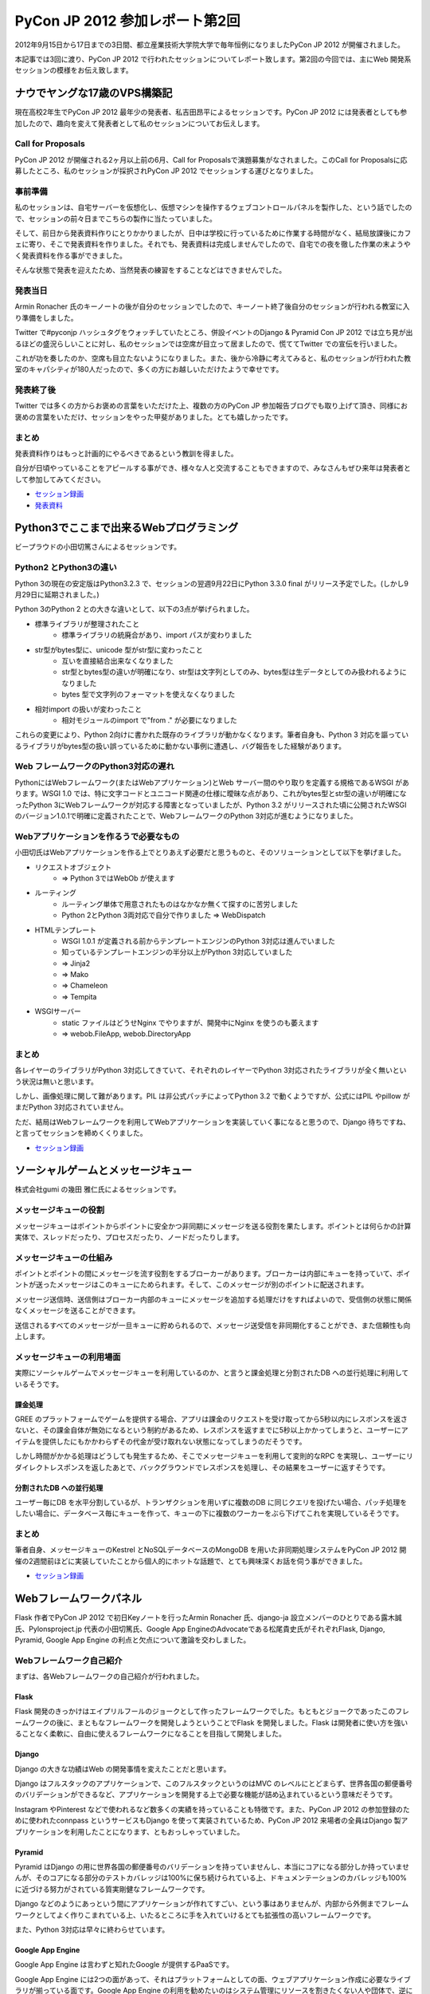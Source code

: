 =================================
 PyCon JP 2012 参加レポート第2回
=================================

2012年9月15日から17日までの3日間、都立産業技術大学院大学で毎年恒例になりましたPyCon JP 2012 が開催されました。

本記事では3回に渡り、PyCon JP 2012 で行われたセッションについてレポート致します。第2回の今回では、主にWeb 開発系セッションの模様をお伝え致します。

*******************************
 ナウでヤングな17歳のVPS構築記
*******************************
現在高校2年生でPyCon JP 2012 最年少の発表者、私吉田昂平によるセッションです。PyCon JP 2012 には発表者としても参加したので、趣向を変えて発表者として私のセッションについてお伝えします。

####################
 Call for Proposals
####################
PyCon JP 2012 が開催される2ヶ月以上前の6月、Call for Proposalsで演題募集がなされました。このCall for Proposalsに応募したところ、私のセッションが採択されPyCon JP 2012 でセッションする運びとなりました。

##########
 事前準備
##########
私のセッションは、自宅サーバーを仮想化し、仮想マシンを操作するウェブコントロールパネルを製作した、という話でしたので、セッションの前々日までこちらの製作に当たっていました。

そして、前日から発表資料作りにとりかかりましたが、日中は学校に行っているために作業する時間がなく、結局放課後にカフェに寄り、そこで発表資料を作りました。それでも、発表資料は完成しませんでしたので、自宅での夜を徹した作業の末ようやく発表資料を作る事ができました。

そんな状態で発表を迎えたため、当然発表の練習をすることなどはできませんでした。

##########
 発表当日
##########
Armin Ronacher 氏のキーノートの後が自分のセッションでしたので、キーノート終了後自分のセッションが行われる教室に入り準備をしました。

Twitter で#pyconjp ハッシュタグをウォッチしていたところ、併設イベントのDjango & Pyramid Con JP 2012 では立ち見が出るほどの盛況らしいことに対し、私のセッションでは空席が目立って居ましたので、慌ててTwitter での宣伝を行いました。

これが功を奏したのか、空席も目立たないようになりました。また、後から冷静に考えてみると、私のセッションが行われた教室のキャパシティが180人だったので、多くの方にお越しいただけたようで幸せです。

############
 発表終了後
############
Twitter では多くの方からお褒めの言葉をいただけた上、複数の方のPyCon JP 参加報告ブログでも取り上げて頂き、同様にお褒めの言葉をいただけ、セッションをやった甲斐がありました。とても嬉しかったです。

########
 まとめ
########
発表資料作りはもっと計画的にやるべきであるという教訓を得ました。

自分が日頃やっていることをアピールする事ができ、様々な人と交流することもできますので、みなさんもぜひ来年は発表者として参加してみてください。

* `セッション録画 <http://www.youtube.com/watch?v=tOWZB9tFgu8>`_
* `発表資料 <https://speakerdeck.com/u/yosida95/p/2012-dot-09-dot-15-pycon-jp-2012-%5Bnaudeyanguna17sui-falsevps-gou-zhu-ji-%5D>`_

******************************************
 Python3でここまで出来るWebプログラミング
******************************************

ビープラウドの小田切篤さんによるセッションです。

#########################
 Python2 とPython3の違い
#########################
Python 3の現在の安定版はPython3.2.3 で、セッションの翌週9月22日にPython 3.3.0 final がリリース予定でした。(しかし9月29日に延期されました。)

Python 3のPython 2 との大きな違いとして、以下の3点が挙げられました。

* 標準ライブラリが整理されたこと
    * 標準ライブラリの統廃合があり、import パスが変わりました
* str型がbytes型に、unicode 型がstr型に変わったこと
    * 互いを直接結合出来なくなりました
    * str型とbytes型の違いが明確になり、str型は文字列としてのみ、bytes型は生データとしてのみ扱われるようになりました
    * bytes 型で文字列のフォーマットを使えなくなりました
* 相対import の扱いが変わったこと
    * 相対モジュールのimport で"from ." が必要になりました

これらの変更により、Python 2向けに書かれた既存のライブラリが動かなくなります。筆者自身も、Python 3 対応を謳っているライブラリがbytes型の扱い誤っているために動かない事例に遭遇し、バグ報告をした経験があります。

#######################################
 Web フレームワークのPython3対応の遅れ
#######################################
PythonにはWebフレームワーク(またはWebアプリケーション)とWeb サーバー間のやり取りを定義する規格であるWSGI があります。WSGI 1.0 では、特に文字コードとユニコード関連の仕様に曖昧な点があり、これがbytes型とstr型の違いが明確になったPython 3にWebフレームワークが対応する障害となっていましたが、Python 3.2 がリリースされた頃に公開されたWSGIのバージョン1.0.1で明確に定義されたことで、WebフレームワークのPython 3対応が進むようになりました。

#########################################
 Webアプリケーションを作るうで必要なもの
#########################################
小田切氏はWebアプリケーションを作る上でとりあえず必要だと思うものと、そのソリューションとして以下を挙げました。

* リクエストオブジェクト
    * => Python 3ではWebOb が使えます
* ルーティング
    * ルーティング単体で用意されたものはなかなか無くて探すのに苦労しました
    * Python 2とPython 3両対応で自分で作りました => WebDispatch
* HTMLテンプレート
    * WSGI 1.0.1 が定義される前からテンプレートエンジンのPython 3対応は進んでいました
    * 知っているテンプレートエンジンの半分以上がPython 3対応していました
    * => Jinja2
    * => Mako
    * => Chameleon
    * => Tempita

* WSGIサーバー
    * static ファイルはどうせNginx でやりますが、開発中にNginx を使うのも萎えます
    * => webob.FileApp, webob.DirectoryApp

########
 まとめ
########
各レイヤーのライブラリがPython 3対応してきていて、それぞれのレイヤーでPython 3対応されたライブラリが全く無いという状況は無いと思います。

しかし、画像処理に関して難があります。PIL は非公式パッチによってPython 3.2 で動くようですが、公式にはPIL やpillow がまだPython 3対応されていません。

ただ、結局はWebフレームワークを利用してWebアプリケーションを実装していく事になると思うので、Django 待ちですね、と言ってセッションを締めくくりました。

* `セッション録画 <http://www.youtube.com/watch?v=SespFNc5l4E>`_


************************************
 ソーシャルゲームとメッセージキュー
************************************
株式会社gumi の幾田 雅仁氏によるセッションです。

########################
 メッセージキューの役割
########################
メッセージキューはポイントからポイントに安全かつ非同期にメッセージを送る役割を果たします。ポイントとは何らかの計算実体で、スレッドだったり、プロセスだったり、ノードだったりします。

##########################
 メッセージキューの仕組み
##########################
ポイントとポイントの間にメッセージを流す役割をするブローカーがあります。ブローカーは内部にキューを持っていて、ポイントが送ったメッセージはこのキューにためられます。そして、このメッセージが別のポイントに配送されます。

メッセージ送信時、送信側はブローカー内部のキューにメッセージを追加する処理だけをすればよいので、受信側の状態に関係なくメッセージを送ることができます。

送信されるすべてのメッセージが一旦キューに貯められるので、メッセージ送受信を非同期化することができ、また信頼性も向上します。

############################
 メッセージキューの利用場面
############################
実際にソーシャルゲームでメッセージキューを利用しているのか、と言うと課金処理と分割されたDB への並行処理に利用しているそうです。

----------
 課金処理
----------
GREE のプラットフォームでゲームを提供する場合、アプリは課金のリクエストを受け取ってから5秒以内にレスポンスを返さないと、その課金自体が無効になるという制約があるため、レスポンスを返すまでに5秒以上かかってしまうと、ユーザーにアイテムを提供したにもかかわらずその代金が受け取れない状態になってしまうのだそうです。

しかし時間がかかる処理はどうしても発生するため、そこでメッセージキューを利用して変則的なRPC を実現し、ユーザーにリダイレクトレスポンスを返したあとで、バックグラウンドでレスポンスを処理し、その結果をユーザーに返すそうです。

---------------------------
 分割されたDB への並行処理
---------------------------
ユーザー毎にDB を水平分割しているが、トランザクションを用いずに複数のDB に同じクエリを投げたい場合、パッチ処理をしたい場合に、データベース毎にキューを作って、キューの下に複数のワーカーをぶら下げてこれを実現しているそうです。

########
 まとめ
########
筆者自身、メッセージキューのKestrel とNoSQLデータベースのMongoDB を用いた非同期処理システムをPyCon JP 2012 開催の2週間前ほどに実装していたことから個人的にホットな話題で、とても興味深くお話を伺う事ができました。

* `セッション録画 <http://www.youtube.com/watch?v=UTGAbADtcAg>`_

*************************
 Webフレームワークパネル
*************************
Flask 作者でPyCon JP 2012 で初日Keyノートを行ったArmin Ronacher 氏、django-ja 設立メンバーのひとりである露木誠氏、Pylonsproject.jp 代表の小田切篤氏、Google App EngineのAdvocateである松尾貴史氏がそれぞれFlask, Django, Pyramid, Google App Engine の利点と欠点について激論を交わしました。

###########################
 Webフレームワーク自己紹介
###########################

まずは、各Webフレームワークの自己紹介が行われました。

-------
 Flask
-------
Flask 開発のきっかけはエイプリルフールのジョークとして作ったフレームワークでした。もともとジョークであったこのフレームワークの後に、まともなフレームワークを開発しようということでFlask を開発しました。Flask は開発者に使い方を強いることなく柔軟に、自由に使えるフレームワークになることを目指して開発しました。

--------
 Django
--------
Django の大きな功績はWeb の開発事情を変えたことだと思います。

Django はフルスタックのアプリケーションで、このフルスタックというのはMVC のレベルにとどまらず、世界各国の郵便番号のバリデーションができるなど、アプリケーションを開発する上で必要な機能が詰め込まれているという意味だそうです。

Instagram やPinterest などで使われるなど数多くの実績を持っていることも特徴です。また、PyCon JP 2012 の参加登録のために使われたconnpass というサービスもDjango を使って実装されているため、PyCon JP 2012 来場者の全員はDjango 製アプリケーションを利用したことになります、ともおっしゃっていました。

---------
 Pyramid
---------
Pyramid はDjango の用に世界各国の郵便番号のバリデーションを持っていませんし、本当にコアになる部分しか持っていませんが、そのコアになる部分のテストカバレッジは100%に保ち続けられている上、ドキュメンテーションのカバレッジも100%に近づける努力がされている質実剛健なフレームワークです。

Django などのようにあっという間にアプリケーションが作れてすごい、という事はありませんが、内部から外側までフレームワークとしてよく作りこまれている上、いたるところに手を入れていけるとても拡張性の高いフレームワークです。

また、Python 3対応は早々に終わらせています。

-------------------
 Google App Engine
-------------------
Google App Engine は言わずと知れたGoogle が提供するPaaSです。

Google App Engine には2つの面があって、それはプラットフォームとしての面、ウェブアプリケーション作成に必要なライブラリが揃っている面です。Google App Engine の利用を勧めたいのはシステム管理にリソースを割きたくない人や団体で、逆にインフラエンジニアのリソースをすでに持っていたり、ものすごく速い性能を求める場合には向かないのだそうです。

###########################################################
 フレームワークを開発する/プッシュするようになったきっかけ
###########################################################

次に、それぞれのフレームワークの開発を始めたり、プッシュしだすようになったきっかけが紹介されました。

-------
 Flask
-------
もともとはDjango などを使っていましたが、もっと柔軟性のあるフレームワークが欲しくなりました。自分で開発したテンプレートエンジンのJinja2 とWSGI ライブラリのWerkzeugでウェブアプリケーションを開発していました。

この頃にマイクロフレームワークが流行しだしました。この頃の多くのマイクロフレームワークは、ライブラリに依存することは良くない、という風潮により、すでにライブラリとして実装されているものをフレームワークで再実装しているのが多く見られました。このことは良くない、と思いエイプリルフールに記事を書き、ジョークのフレームワークを公開したところ、多くの人の支持されたため、これがFlask の開発につながりました。

--------
 Django
--------
Rails が2004年に発表されて猛威を振るっていました。この頃のPython にはWebのフレームワークが100個位あり、言い換えればよくわからないものが100個もありました。有名どころはZope, Plone でしたが、これは簡単に触れるものではありませんでした。そんな折、2005年の4月にDjango がオープンソース化されました。Django にはリーズナブルな機能が現実的に用意されていました。簡単に言いかえれば、簡単に触れるのに普通なものが手元にある、このことからDjango 推しになったそうです。

---------
 Pyramid
---------
小田切氏がPython を始めた頃はすでにWebアプリケーションならZope を使う、という流れになっていてZope を使っていましたが、Plone が出てきたあたりから追いきれなくなり脱落したそうです。

TurboGearsが出てきたことから、再びPython でのウェブ開発に戻って来て、WSGI ライブラリなどを追っかけている内に、TurboGearsがPylons 上に移植されました。

Repoze というZope のコンセプトやコンポーネントをWSGI でも使えるようにしようというプロジェクトが出てきたことにより、再びZope をやれると思いましたが、Repozeで使われていたフレームワークがPylons Project に合流した事によって、小田切氏が追っかけていたフレームワークがすべてPylons Project に合流し、必然的にPyramid を推すことになったそうです。

-------------------
 Google App Engine
-------------------
SIer をやっていた頃にGoogle App Engine が公開され、インフラ以下のことを開発者が気にする必要がないことを魅力に感じて、Google App Engine を好きになりずっとウォッチしていました。インフラの重荷を開発者が背負うこと無く、コードに集中して開発できることで開発者の能力を高められることを素晴らしいと思っているそうです。

####################################################
 自分のフレームワークについてこれだけは言いたいこと
####################################################

ディスカッションの最後に自分が推すフレームワークについて、これだけは言っておきたい、ということをみなさんがお話しになりました。

---------
 Pyramid
---------
Pyramid はPython 3に対応しています。

--------
 Django
--------
Django はまだPython 3に対応していません。しかし、クリスマスに公開される予定のDjango 1.5 ではSixを使いイクスペリメンタルなPython 3対応がされます。Six というのは、Python 2とPython 3の違いを吸収して、どちらの環境でも使えるようにする仕組みのことで、2かける3でSix と呼ばれています。

-------
 Flask
-------
現在のところ自分がPython 3を使っているわけでもなく、Python 3でFlask を使いたいといっているユーザー数も少ないので、Python 3に対応する予定はありませんが、多くのユーザーからの要望が寄せられればPython 3への対応が早まります。

-------------------
 Google App Engine
-------------------
Flask と同様で、Python 3を使いたいという要望が多くあればPython 3対応が早まります。

########
 まとめ
########
他にも、互いのフレームワークのイケていない点を指摘し合うなどのとても面白いやり取りが繰り広げられました。しかし、紙面の都合上すべてをお伝えすることができません。セッションの録画がYouTube に公開されていますので、ぜひご覧になることをお勧めします。

* `ディスカッション録画 <http://www.youtube.com/watch?v=0OtwD-GE0n8>`_
